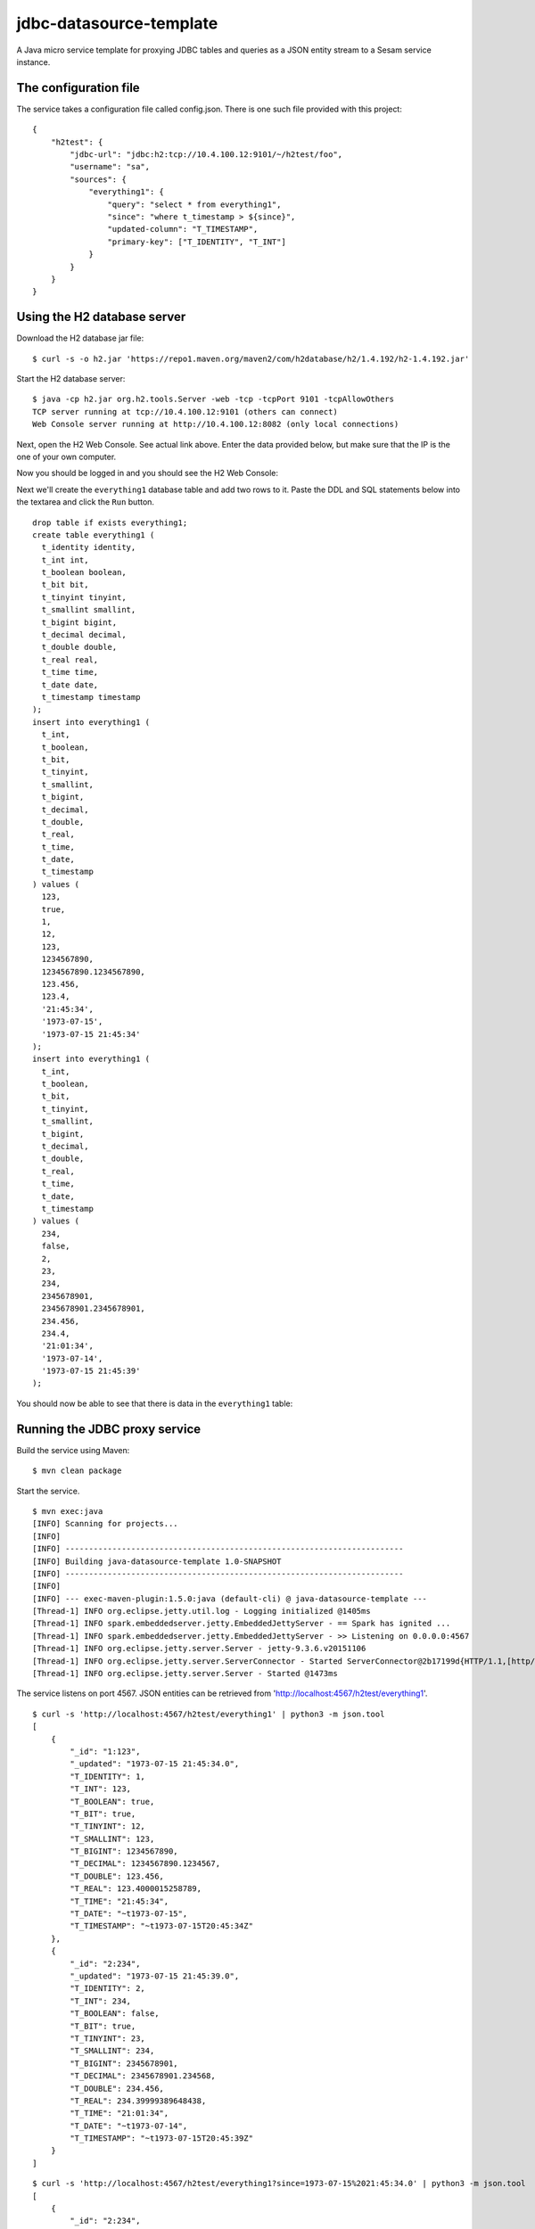 ========================
jdbc-datasource-template
========================

A Java micro service template for proxying JDBC tables and queries as a JSON entity stream to a Sesam service instance.

The configuration file
----------------------

The service takes a configuration file called config.json. There is one such file provided with this project:

::
   
  {
      "h2test": {
          "jdbc-url": "jdbc:h2:tcp://10.4.100.12:9101/~/h2test/foo",
          "username": "sa",
          "sources": {
              "everything1": {
                  "query": "select * from everything1",
                  "since": "where t_timestamp > ${since}",
                  "updated-column": "T_TIMESTAMP",
                  "primary-key": ["T_IDENTITY", "T_INT"]
              }
          }
      }
  }

Using the H2 database server
----------------------------

Download the H2 database jar file:

::

  $ curl -s -o h2.jar 'https://repo1.maven.org/maven2/com/h2database/h2/1.4.192/h2-1.4.192.jar'

Start the H2 database server:

::

  $ java -cp h2.jar org.h2.tools.Server -web -tcp -tcpPort 9101 -tcpAllowOthers
  TCP server running at tcp://10.4.100.12:9101 (others can connect)
  Web Console server running at http://10.4.100.12:8082 (only local connections)

Next, open the H2 Web Console. See actual link above. Enter the data provided below, but make sure that the IP is the one of your own computer.

.. image:: images/h2-login.png
    :width: 800px
    :align: center
    :alt: H2 database login page

Now you should be logged in and you should see the H2 Web Console:

.. image:: images/h2-console.png
    :width: 800px
    :align: center
    :alt: H2 database login page

Next we'll create the ``everything1`` database table and add two rows to it. Paste the DDL and SQL statements below into the textarea and click the ``Run`` button.

::

  drop table if exists everything1;
  create table everything1 (
    t_identity identity,
    t_int int,
    t_boolean boolean,
    t_bit bit,
    t_tinyint tinyint,
    t_smallint smallint,
    t_bigint bigint,
    t_decimal decimal,
    t_double double,
    t_real real,
    t_time time,
    t_date date,
    t_timestamp timestamp 
  );
  insert into everything1 (
    t_int,
    t_boolean,
    t_bit,
    t_tinyint,
    t_smallint,
    t_bigint,
    t_decimal,
    t_double,
    t_real,
    t_time,
    t_date,
    t_timestamp
  ) values (
    123,
    true,
    1,
    12,
    123,
    1234567890,
    1234567890.1234567890,
    123.456,
    123.4,
    '21:45:34',
    '1973-07-15',
    '1973-07-15 21:45:34'
  );
  insert into everything1 (
    t_int,
    t_boolean,
    t_bit,
    t_tinyint,
    t_smallint,
    t_bigint,
    t_decimal,
    t_double,
    t_real,
    t_time,
    t_date,
    t_timestamp
  ) values (
    234,
    false,
    2,
    23,
    234,
    2345678901,
    2345678901.2345678901,
    234.456,
    234.4,
    '21:01:34',
    '1973-07-14',
    '1973-07-15 21:45:39'
  );

You should now be able to see that there is data in the ``everything1`` table:

.. image:: images/h2-data.png
    :width: 800px
    :align: center
    :alt: H2 database login page

Running the JDBC proxy service
------------------------------

Build the service using Maven:

::

  $ mvn clean package


Start the service.

::

  $ mvn exec:java
  [INFO] Scanning for projects...
  [INFO]
  [INFO] ------------------------------------------------------------------------
  [INFO] Building java-datasource-template 1.0-SNAPSHOT
  [INFO] ------------------------------------------------------------------------
  [INFO]
  [INFO] --- exec-maven-plugin:1.5.0:java (default-cli) @ java-datasource-template ---
  [Thread-1] INFO org.eclipse.jetty.util.log - Logging initialized @1405ms
  [Thread-1] INFO spark.embeddedserver.jetty.EmbeddedJettyServer - == Spark has ignited ...
  [Thread-1] INFO spark.embeddedserver.jetty.EmbeddedJettyServer - >> Listening on 0.0.0.0:4567
  [Thread-1] INFO org.eclipse.jetty.server.Server - jetty-9.3.6.v20151106
  [Thread-1] INFO org.eclipse.jetty.server.ServerConnector - Started ServerConnector@2b17199d{HTTP/1.1,[http/1.1]}{0.0.0.0:4567}
  [Thread-1] INFO org.eclipse.jetty.server.Server - Started @1473ms

The service listens on port 4567. JSON entities can be retrieved from 'http://localhost:4567/h2test/everything1'.

::

  $ curl -s 'http://localhost:4567/h2test/everything1' | python3 -m json.tool
  [
      {
          "_id": "1:123",
          "_updated": "1973-07-15 21:45:34.0",
          "T_IDENTITY": 1,
          "T_INT": 123,
          "T_BOOLEAN": true,
          "T_BIT": true,
          "T_TINYINT": 12,
          "T_SMALLINT": 123,
          "T_BIGINT": 1234567890,
          "T_DECIMAL": 1234567890.1234567,
          "T_DOUBLE": 123.456,
          "T_REAL": 123.4000015258789,
          "T_TIME": "21:45:34",
          "T_DATE": "~t1973-07-15",
          "T_TIMESTAMP": "~t1973-07-15T20:45:34Z"
      },
      {
          "_id": "2:234",
          "_updated": "1973-07-15 21:45:39.0",
          "T_IDENTITY": 2,
          "T_INT": 234,
          "T_BOOLEAN": false,
          "T_BIT": true,
          "T_TINYINT": 23,
          "T_SMALLINT": 234,
          "T_BIGINT": 2345678901,
          "T_DECIMAL": 2345678901.234568,
          "T_DOUBLE": 234.456,
          "T_REAL": 234.39999389648438,
          "T_TIME": "21:01:34",
          "T_DATE": "~t1973-07-14",
          "T_TIMESTAMP": "~t1973-07-15T20:45:39Z"
      }
  ]
  
::

  $ curl -s 'http://localhost:4567/h2test/everything1?since=1973-07-15%2021:45:34.0' | python3 -m json.tool
  [
      {
          "_id": "2:234",
          "_updated": "1973-07-15 21:45:39.0",
          "T_IDENTITY": 2,
          "T_INT": 234,
          "T_BOOLEAN": false,
          "T_BIT": true,
          "T_TINYINT": 23,
          "T_SMALLINT": 234,
          "T_BIGINT": 2345678901,
          "T_DECIMAL": 2345678901.234568,
          "T_DOUBLE": 234.456,
          "T_REAL": 234.39999389648438,
          "T_TIME": "21:01:34",
          "T_DATE": "~t1973-07-14",
          "T_TIMESTAMP": "~t1973-07-15T20:45:39Z"
      }
  ]

Docker
------

There is a Dockerfile provided in this project, so it is pretty easy to build a Docker image and run that instead.

::

  $ docker build -t yourid/yourimage:latest .
  Sending build context to Docker daemon 7.296 MB
  Step 1 : FROM java:8-jre-alpine
   ---> cc37a2b2511d
  Step 2 : ADD target/jdbc-datasource-template-1.0-SNAPSHOT.jar /srv/
   ---> 81a049ca7fec
  Removing intermediate container 017af0a71bf3
  Step 3 : ENTRYPOINT java -jar /srv/jdbc-datasource-template-1.0-SNAPSHOT.jar
   ---> Running in 377ce22a1b51
   ---> a217126b691e
  Removing intermediate container 377ce22a1b51
  Step 4 : CMD /config.json
   ---> Running in 85bf0700b65e
   ---> 41cc605bd267
  Removing intermediate container 85bf0700b65e
  Successfully built 41cc605bd267
  
You can then start a Docker container using it like this:

::

  $ docker run -it -p 4567:4567 -v $PWD/config.json:/config.json yourid/your-image:latest
  [main] INFO io.sesam.datasources.App - Loading configuration from: /config.json
  [main] INFO com.zaxxer.hikari.HikariDataSource - HikariPool-1 - Started.
  [Thread-1] INFO org.eclipse.jetty.util.log - Logging initialized @839ms
  [Thread-1] INFO spark.embeddedserver.jetty.EmbeddedJettyServer - == Spark has ignited ...
  [Thread-1] INFO spark.embeddedserver.jetty.EmbeddedJettyServer - >> Listening on 0.0.0.0:4567
  [Thread-1] INFO org.eclipse.jetty.server.Server - jetty-9.3.z-SNAPSHOT
  [Thread-1] INFO org.eclipse.jetty.server.ServerConnector - Started ServerConnector@2f6503f1{HTTP/1.1,[http/1.1]}{0.0.0.0:4567}
  [Thread-1] INFO org.eclipse.jetty.server.Server - Started @949ms
